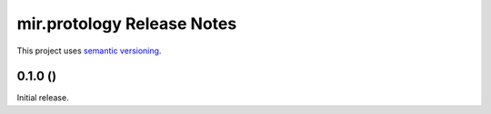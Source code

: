 mir.protology Release Notes
===========================

This project uses `semantic versioning <http://semver.org/>`_.

0.1.0 ()
--------

Initial release.
